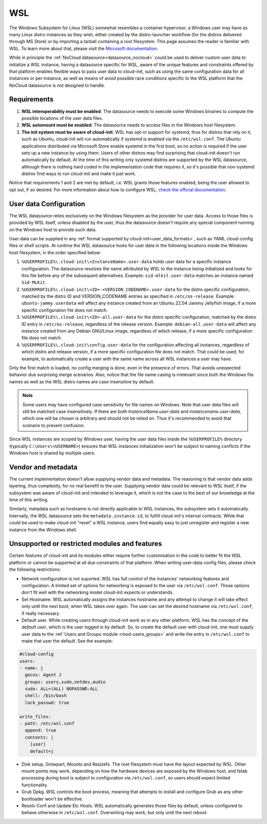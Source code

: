.. _datasource_wsl:

WSL
***

The Windows Subsystem for Linux (WSL) somewhat resembles a container
hypervisor, a Windows user may have as many Linux distro instances as they
wish, either created by the distro-launcher workflow (for the distros delivered
through MS Store) or by importing a tarball containing a root filesystem. This
page assumes the reader is familiar with WSL. To learn more about that, please
visit the `Microsoft documentation <https://learn.microsoft.com/windows/wsl/about>`_.

While in principle the :ref:`NoCloud datasource<datasource_nocloud>` could be
used to deliver custom user data to initialize a WSL instance, having a
datasource specific for WSL, aware of the unique features and constraints
offered by that platform enables flexible ways to pass user data to cloud-init,
such as using the same configuration data for all instances or per instance, as
well as means of avoid possible race conditions specific to the WSL platform
that the NoCloud datasource is not designed to handle.

Requirements
==============

1. **WSL interoperability must be enabled**. The datasource needs to execute
   some Windows binaries to compute the possible locations of the user data
   files.

2. **WSL automount must be enabled**. The datasource needs to access files in
   the Windows host filesystem.

3. **The init system must be aware of cloud-init**. WSL has opt-in support for
   systemd, thus for distros that rely on it, such as Ubuntu, cloud-init will
   run automatically if systemd is enabled via the ``/etc/wsl.conf``. The
   Ubuntu applications distributed via Microsoft Store enable systemd in the
   first boot, so no action is required if the user sets up a new instance by
   using them. Users of other distros may find surprising that cloud-init
   doesn't run automatically by default. At the time of this writing only
   systemd distros are supported by the WSL datasource, although there is
   nothing hard coded in the implementation code that requires it, so it's
   possible that non-systemd distros find ways to run cloud-init and make it
   just work.

Notice that requirements 1 and 2 are met by default, i.e. WSL grants those
features enabled, being the user allowed to opt out, if so desired.
For more information about how to configure WSL,
`check the official documentation <https://learn.microsoft.com/windows/wsl/wsl-config#configuration-settings-for-wslconf>`_.

User data Configuration
========================

The WSL datasource relies exclusively on the Windows filesystem as the provider
for user data. Access to those files is provided by WSL itself, unless disabled
by the user, thus the datasource doesn't require any special component running
on the Windows host to provide such data.

User data can be supplied in any
:ref:`format supported by cloud-init<user_data_formats>`, such as YAML
cloud-config files or shell scripts. At runtime the WSL datasource looks for
user data in the following locations inside the Windows host filesystem, in the
order specified below:

1. ``%USERPROFILE%\.cloud-init\<InstanceName>.user-data`` holds user data for a
   specific instance configuration. The datasource resolves the name attributed
   by WSL to the instance being initialized and looks for this file before any
   of the subsequent alternatives. Example: ``sid-mlkit.user-data`` matches an
   instance named ``Sid-MLKit``.

2. ``%USERPROFILE%\.cloud-init\<ID>-<VERSION_CODENAME>.user-data`` for the
   distro specific configuration, matched by the distro ID and VERSION_CODENAME
   entries as specified in ``/etc/os-release``. Example:
   ``ubuntu-jammy.userdata`` will affect any instance created from an Ubuntu
   22.04 Jammy Jellyfish image, if a more specific configuration file does not
   match.

3. ``%USERPROFILE%\.cloud-init\<ID>-all.user-data`` for the distro specific
   configuration, matched by the distro ID entry in ``/etc/os-release``,
   regardless of the release version. Example: ``debian-all.user-data`` will
   affect any instance created from any Debian GNU/Linux image, regardless of
   which release, if a more specific configuration file does not match.

4. ``%USERPROFILE%\.cloud-init\config.user-data`` for the configuration
   affecting all instances, regardless of which distro and release version, if
   a more specific configuration file does not match. That could be used, for
   example, to automatically create a user with the same name across all WSL
   instances a user may have.

Only the first match is loaded, no config merging is done, even in the presence
of errors. That avoids unexpected behavior due surprising merge scenarios.
Also, notice that the file name casing is irrelevant since both the Windows
file names as well as the WSL distro names are case insensitive by default.

.. note::
   Some users may have configured case sensitivity for file names on Windows.
   Note that user data files will still be matched case insensitively. If there
   are both `InstanceName.user-data` and `instancename.user-data`, which one
   will be chosen is arbitrary and should not be relied on. Thus it's
   recommended to avoid that scenario to prevent confusion.

Since WSL instances are scoped by Windows user, having the user data files
inside the ``%USERPROFILE%`` directory (typically ``C:\Users\<USERNAME>``)
ensures that WSL instances initialization won't be subject to naming conflicts
if the Windows host is shared by multiple users.


Vendor and metadata
===================

The current implementation doesn't allow supplying vendor data and metadata.
The reasoning is that vendor data adds layering, thus complexity, for no real
benefit to the user. Supplying vendor data could be relevant to WSL itself, if
the subsystem was aware of cloud-init and intended to leverage it, which is not
the case to the best of our knowledge at the time of this writing.

Similarly, metadata such as hostname is not directly applicable to WSL
instances, the subsystem sets it automatically.
Internally, the WSL datasource sets the ``metadata.instance-id``, to
fulfill cloud-init's internal contracts. While that could be used to make
cloud-init "reset" a WSL instance, users find equally easy to just unregister
and register a new instance from the Windows shell.

Unsupported or restricted modules and features
===============================================

Certain features of cloud-init and its modules either require further
customisation in the code to better fit the WSL platform or cannot be supported
at all due constraints of that platform. When writing user-data config files,
please check the following restrictions:

* Network configuration is not suported.
  WSL has full control of the instances' networking features and configuration.
  A limited set of options for networking is exposed to the user via
  ``/etc/wsl.conf``. Those options don't fit well with the networking model
  cloud-init expects or understands.

* Set Hostname.
  WSL automatically assigns the instances hostname and any attempt to change it
  will take effect only until the next boot, when WSL takes over again.
  The user can set the desired hostname via ``/etc/wsl.conf``, if really
  necessary.

* Default user.
  While creating users through cloud-init work as in any other platform, WSL
  has the concept of the *default user*, which is the user logged in by
  default. So, to create the default user with cloud-init, one must supply user
  data to the :ref:`Users and Groups module <mod-users_groups>` and write the
  entry in ``/etc/wsl.conf`` to make that user the default. See the example:

.. code-block:: yaml

    #cloud-config
    users:
    - name: j
      gecos: Agent J
      groups: users,sudo,netdev,audio
      sudo: ALL=(ALL) NOPASSWD:ALL
      shell: /bin/bash
      lock_passwd: true

    write_files:
    - path: /etc/wsl.conf
      append: true
      contents: |
        [user]
        default=j

* Disk setup, Growpart, Mounts and Resizefs.
  The root filesystem must have the layout expected by WSL. Other mount points
  may work, depending on how the hardware devices are exposed by the Windows
  host, and fstab processing during boot is subject to configuration via
  ``/etc/wsl.conf``, so users should expect limited functionality.

* Grub Dpkg.
  WSL controls the boot process, meaning that attempts to install and configure
  Grub as any other bootloader won't be effective.

* Resolv Conf and Update Etc Hosts.
  WSL automatically generates those files by default, unless configured to
  behave otherwise in ``/etc/wsl.conf``. Overwriting may work, but only
  until the next reboot.

